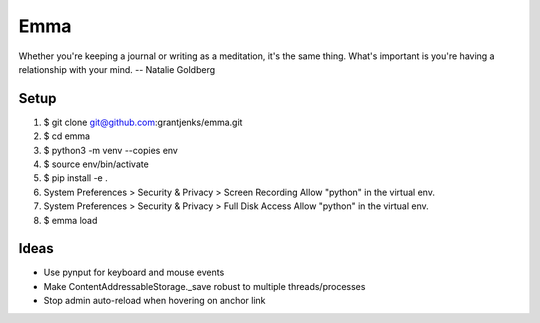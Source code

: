 ====
Emma
====

Whether you're keeping a journal or writing as a meditation, it's the same
thing. What's important is you're having a relationship with your mind.
-- Natalie Goldberg


Setup
=====

1. $ git clone git@github.com:grantjenks/emma.git

2. $ cd emma

3. $ python3 -m venv --copies env

4. $ source env/bin/activate

5. $ pip install -e .

6. System Preferences > Security & Privacy > Screen Recording
   Allow "python" in the virtual env.

7. System Preferences > Security & Privacy > Full Disk Access
   Allow "python" in the virtual env.

8. $ emma load


Ideas
=====

- Use pynput for keyboard and mouse events
- Make ContentAddressableStorage._save robust to multiple threads/processes
- Stop admin auto-reload when hovering on anchor link
